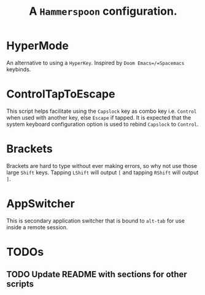#+TITLE: A =Hammerspoon= configuration.

* HyperMode
An alternative to using a =HyperKey=. Inspired by =Doom Emacs=/=Spacemacs= keybinds.

* ControlTapToEscape
This script helps facilitate using the =Capslock= key as combo key i.e. =Control= when used with another key, else =Escape= if tapped. It is expected that the system keyboard configuration option is used to rebind =Capslock= to =Control=.

* Brackets
Brackets are hard to type without ever making errors, so why not use those large =Shift= keys. Tapping =LShift= will output ~[~ and tapping =RShift= will output ~]~.

* AppSwitcher
This is secondary application switcher that is bound to ~alt-tab~ for use inside a remote session.

* TODOs
** TODO Update README with sections for other scripts
